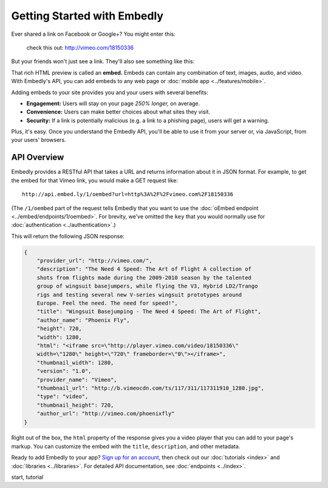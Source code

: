 Getting Started with Embedly
============================

.. raw:: html

    <p class="preface">This page is a summary of the Embedly API for developers
    with programming experience. Bloggers and other authors who want to use
    Embedly without writing code should see <a href="/docs/authors">Embedly
    for authors</a>.</p>

Ever shared a link on Facebook or Google+? You might enter this:

    check this out: http://vimeo.com/18150336

But your friends won't just see a link. They'll also see something like this:

.. raw:: html

    <div class='example-frame' style='width:500px;'>
    <iframe src='http://player.vimeo.com/video/18150336' width='500' height='281' frameborder='0' webkitallowfullscreen mozallowfullscreen allowfullscreen></iframe>
    <p style='width:500px; margin:0.5em 0; font-size:0.9em; text-align:justify; line-height:1.1; color:#333'>The Need 4 Speed: The Art of Flight A collection of shots from flights made during the 2009-2010 season by the talented group of wingsuit basejumpers, while flying the V3, Hybrid LD2/Trango rigs and testing several new V-series wingsuit prototypes around Europe. Feel the need. The need for speed!</p>
    </div>

That rich HTML preview is called an **embed.** Embeds can contain any combination
of text, images, audio, and video. With Embedly's API,
you can add embeds to any web page or :doc:`mobile app <../features/mobile>`.

.. Embedly's API will handle any web address, but it yields the best results with queries to our |num_providers| `providers </providers>`_.

Adding embeds to your site provides you and your users with several benefits:

* **Engagement:** Users will stay on your page *250% longer,* on average.
* **Convenience:** Users can make better choices about what sites they visit.
* **Security:** If a link is potentially malicious (e.g. a link to a phishing
  page), users will get a warning.

.. TODO: The engagement claim needs a link to the source of the claim. The security bullet point should have a link to a docs page on the subject.

Plus, it's easy. Once you understand the Embedly API, you'll be able to use it
from your server or, via JavaScript, from your users' browsers.

API Overview
------------

Embedly provides a RESTful API that takes a URL and returns information about
it in JSON format. For example, to get the embed for that Vimeo link, you would make a GET request like::

    http://api.embed.ly/1/oembed?url=http%3A%2F%2Fvimeo.com%2F18150336

(The ``/1/oembed`` part of the request tells Embedly that you want to use the
:doc:`oEmbed endpoint <../embed/endpoints/1/oembed>`. For brevity, we've omitted the
``key`` that you would normally use for
:doc:`authentication <../authentication>`.)

This will return the following JSON response:

.. code-block:: json

    {
        "provider_url": "http://vimeo.com/",
        "description": "The Need 4 Speed: The Art of Flight A collection of
        shots from flights made during the 2009-2010 season by the talented
        group of wingsuit basejumpers, while flying the V3, Hybrid LD2/Trango
        rigs and testing several new V-series wingsuit prototypes around
        Europe. Feel the need. The need for speed!",
        "title": "Wingsuit Basejumping - The Need 4 Speed: The Art of Flight",
        "author_name": "Phoenix Fly",
        "height": 720,
        "width": 1280,
        "html": "<iframe src=\"http://player.vimeo.com/video/18150336\"
        width=\"1280\" height=\"720\" frameborder=\"0\"></iframe>",
        "thumbnail_width": 1280,
        "version": "1.0",
        "provider_name": "Vimeo",
        "thumbnail_url": "http://b.vimeocdn.com/ts/117/311/117311910_1280.jpg",
        "type": "video",
        "thumbnail_height": 720,
        "author_url": "http://vimeo.com/phoenixfly"
    }

Right out of the box, the ``html`` property of the response gives you a video
player that you can add to your page's markup. You can customize the embed with
the ``title``, ``description``, and other metadata.

Ready to add Embedly to your app? `Sign up for an account </pricing>`_, then
check out our :doc:`tutorials <index>` and
:doc:`libraries <../libraries>`. For detailed API documentation, see
:doc:`endpoints <../index>`.

.. container:: keywords

   start, tutorial